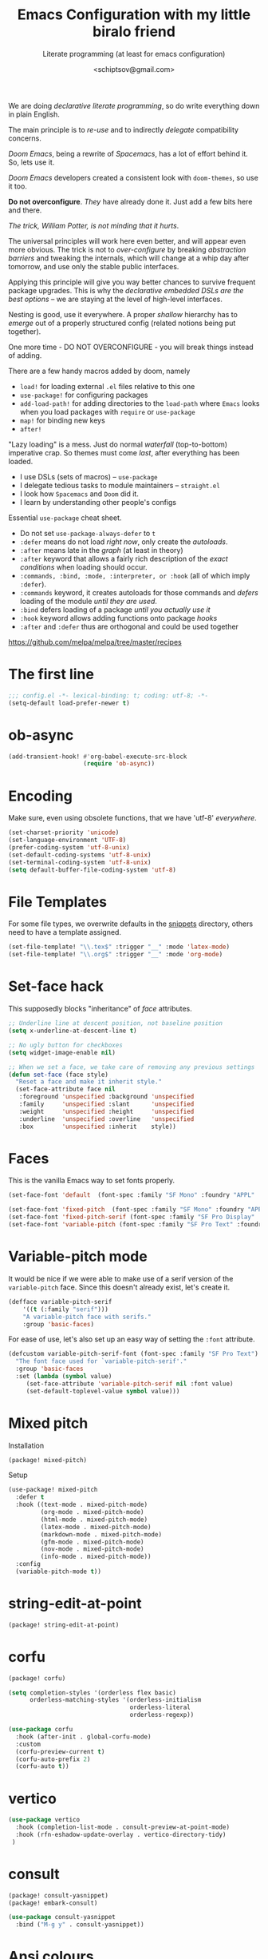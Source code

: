 # -*- mode: org; coding: utf-8; -*-
#+TITLE: Emacs Configuration with my little biralo friend
#+SUBTITLE: Literate programming (at least for emacs configuration)
#+AUTHOR: <schiptsov@gmail.com>
#+PROPERTY: header-args:emacs-lisp :tangle yes :comments link
#+PROPERTY: header-args:elisp :exports code
#+STARTUP: indent fold overview

We are doing /declarative literate programming/, so do write everything down in plain English.

The main principle is to /re-use/ and to indirectly /delegate/ compatibility concerns.

/Doom Emacs/, being a rewrite of /Spacemacs/, has a lot of effort behind it. So, lets use it.

/Doom Emacs/ developers created a consistent look with ~doom-themes~, so use it too.

*Do not overconfigure*. /They/ have already done it. Just add a few bits here and there.

/The trick, William Potter, is not minding that it hurts/.

The universal principles will work here even better, and will appear even more obvious. The trick is not to /over-configure/ by breaking /abstraction barriers/ and tweaking the internals, which will change at a whip day after tomorrow, and use only the stable public interfaces.

Applying this principle will give you way better chances to survive frequent package upgrades. This is why the /declarative embedded DSLs are the best options/ -- we are staying at the level of high-level interfaces.

Nesting is good, use it everywhere. A proper /shallow/ hierarchy has to /emerge/ out of a properly structured config (related notions being put together).

One more time - DO NOT OVERCONFIGURE - you will break things instead of adding.

There are a few handy macros added by doom, namely
- ~load!~ for loading external ~.el~ files relative to this one
- ~use-package!~ for configuring packages
- ~add-load-path!~ for adding directories to the ~load-path~ where ~Emacs~ looks when
  you load packages with ~require~ or ~use-package~
- ~map!~ for binding new keys
- ~after!~

"Lazy loading" is a mess. Just do normal /waterfall/ (top-to-bottom) imperative crap.
So themes must come /last/, after everything has been loaded.

- I use DSLs (sets of macros) -- ~use-package~
- I delegate tedious tasks to module maintainers -- ~straight.el~
- I look how ~Spacemacs~ and ~Doom~ did it.
- I learn by understanding other people's configs

Essential ~use-package~ cheat sheet.
- Do not set ~use-package-always-defer~ to ~t~
- ~:defer~ means do not load /right now/, only create the /autoloads/.
- ~:after~ means late in the /graph/ (at least in theory)
- ~:after~ keyword that allows a fairly rich description of the /exact conditions/ when loading should occur.
- ~:commands, :bind, :mode, :interpreter, or :hook~ (all of which imply ~:defer~).
- ~:commands~ keyword, it creates autoloads for those commands and /defers/ loading of the module /until they are used/.
- ~:bind~  defers loading of a package /until you actually use it/
- ~:hook~ keyword allows adding functions onto package /hooks/
- ~:after~ and ~:defer~ thus are orthogonal and could be used together

[[https://github.com/melpa/melpa/tree/master/recipes]]


* The first line
#+BEGIN_SRC emacs-lisp :comments no
  ;;; config.el -*- lexical-binding: t; coding: utf-8; -*-
  (setq-default load-prefer-newer t)
#+END_SRC
* ob-async
#+begin_src emacs-lisp
(add-transient-hook! #'org-babel-execute-src-block
					 (require 'ob-async))
#+end_src
* Encoding
Make sure, even using obsolete functions, that we have 'utf-8' /everywhere/.
#+BEGIN_SRC emacs-lisp
(set-charset-priority 'unicode)
(set-language-environment 'UTF-8)
(prefer-coding-system 'utf-8-unix)
(set-default-coding-systems 'utf-8-unix)
(set-terminal-coding-system 'utf-8-unix)
(setq default-buffer-file-coding-system 'utf-8)
#+END_SRC
* File Templates

For some file types, we overwrite defaults in the [[file:./snippets][snippets]] directory, others
need to have a template assigned.

#+begin_src emacs-lisp
(set-file-template! "\\.tex$" :trigger "__" :mode 'latex-mode)
(set-file-template! "\\.org$" :trigger "__" :mode 'org-mode)
#+end_src

* Set-face hack
This supposedly blocks "inheritance" of /face/ attributes.
#+BEGIN_SRC emacs-lisp
  ;; Underline line at descent position, not baseline position
  (setq x-underline-at-descent-line t)

  ;; No ugly button for checkboxes
  (setq widget-image-enable nil)

  ;; When we set a face, we take care of removing any previous settings
  (defun set-face (face style)
    "Reset a face and make it inherit style."
    (set-face-attribute face nil
     :foreground 'unspecified :background 'unspecified
     :family     'unspecified :slant      'unspecified
     :weight     'unspecified :height     'unspecified
     :underline  'unspecified :overline   'unspecified
     :box        'unspecified :inherit    style))
#+END_SRC
* Faces
This is the vanilla Emacs way to set fonts properly.
#+BEGIN_SRC emacs-lisp
  (set-face-font 'default  (font-spec :family "SF Mono" :foundry "APPL" :weight 'light :size 22 :height 158))

  (set-face-font 'fixed-pitch  (font-spec :family "SF Mono" :foundry "APPL" :weight 'light :size 22 :height 158))
  (set-face-font 'fixed-pitch-serif (font-spec :family "SF Pro Display" :foundry "APPL" :weight 'light :size 22 :height 158))
  (set-face-font 'variable-pitch (font-spec :family "SF Pro Text" :foundry "APPL" :weight 'light :size 22 :height 158))
#+END_SRC
* Variable-pitch mode
It would be nice if we were able to make use of a serif version of the
=variable-pitch= face. Since this doesn't already exist, let's create it.

#+BEGIN_SRC emacs-lisp
  (defface variable-pitch-serif
      '((t (:family "serif")))
      "A variable-pitch face with serifs."
      :group 'basic-faces)
#+END_SRC

For ease of use, let's also set up an easy way of setting the ~:font~ attribute.

#+BEGIN_SRC emacs-lisp
  (defcustom variable-pitch-serif-font (font-spec :family "SF Pro Text")
    "The font face used for `variable-pitch-serif'."
    :group 'basic-faces
    :set (lambda (symbol value)
	   (set-face-attribute 'variable-pitch-serif nil :font value)
	   (set-default-toplevel-value symbol value)))
#+END_SRC
* Mixed pitch
Installation
#+BEGIN_SRC emacs-lisp :tangle packages.el
(package! mixed-pitch)
#+END_SRC
Setup
#+BEGIN_SRC emacs-lisp
  (use-package! mixed-pitch
    :defer t
    :hook ((text-mode . mixed-pitch-mode)
           (org-mode . mixed-pitch-mode)
           (html-mode . mixed-pitch-mode)
           (latex-mode . mixed-pitch-mode)
           (markdown-mode . mixed-pitch-mode)
           (gfm-mode . mixed-pitch-mode)
           (nov-mode . mixed-pitch-mode)
           (info-mode . mixed-pitch-mode))
    :config
    (variable-pitch-mode t))
#+END_SRC
* string-edit-at-point
#+begin_src emacs-lisp :tangle packages.el
(package! string-edit-at-point)
#+end_src
* corfu
#+begin_src emacs-lisp :tangle packages.el
(package! corfu)
#+end_src
#+begin_src emacs-lisp
(setq completion-styles '(orderless flex basic)
      orderless-matching-styles '(orderless-initialism
                                  orderless-literal
                                  orderless-regexp))

(use-package corfu
  :hook (after-init . global-corfu-mode)
  :custom
  (corfu-preview-current t)
  (corfu-auto-prefix 2)
  (corfu-auto t))
#+end_src
* vertico
#+begin_src emacs-lisp
(use-package vertico
  :hook (completion-list-mode . consult-preview-at-point-mode)
  :hook (rfn-eshadow-update-overlay . vertico-directory-tidy)
 )
#+end_src
* consult
#+begin_src emacs-lisp :tangle packages.el
(package! consult-yasnippet)
(package! embark-consult)
#+end_src
#+begin_src emacs-lisp
(use-package consult-yasnippet
  :bind ("M-g y" . consult-yasnippet))
#+end_src
* Ansi colours

It's nice to see ANSI colour codes displayed, however we don't want to disrupt
ANSI codes in Org src blocks.

#+begin_src emacs-lisp
(after! text-mode
  (add-hook! 'text-mode-hook
    (unless (derived-mode-p 'org-mode)
      ;; Apply ANSI color codes
      (with-silent-modifications
        (ansi-color-apply-on-region (point-min) (point-max) t)))))
#+end_src
* eshell
~git log -p >> #<buffer *log*>~
#+begin_src emacs-lisp
(use-package eshell
  :hook (esh-mode . (lambda () (corfu-mode -1))) ;; should remove only auto
  :hook (eshell-preoutput-filter-functions . ansi-color-filter-apply)
  )
#+end_src
* Better defaults
#+BEGIN_SRC emacs-lisp
(setq inhibit-startup-screen t)
(setq initial-scratch-message "")
(setq inhibit-splash-screen t)
(setq inhibit-startup-buffer-menu t)
(setq inhibit-startup-message t)
(setq inhibit-startup-echo-area-message t)

(setq-default font-use-system-font t)
(setq-default font-lock-maximum-decoration t)

(setq-default sentence-end-double-space nil)

(setq-default word-wrap t)

(setq-default truncate-lines nil)

(add-hook 'prog-mode-hook (lambda ()
                            (interactive)
                            (show-paren-mode t)
                            (transient-mark-mode t)
                            (set-fill-column 72)
                            (auto-fill-mode t)
                            (setq show-trailing-whitespace t)
                            (setq indicate-empty-lines t)))

(setq-default tab-width 4)
(setq-default fill-column 72)
(set-fill-column 72)
(auto-fill-mode t)
#+END_SRC
* Minor modes
The modes that bundled with Emacs
#+BEGIN_SRC emacs-lisp
(global-highlight-changes-mode -1)

(global-display-fill-column-indicator-mode -1)

(global-prettify-symbols-mode t)

(global-visual-line-mode t)
(global-hl-line-mode t)

(global-subword-mode t)

(show-paren-mode t)
(transient-mark-mode t)

(setq-default electric-indent-chars '(?\n ?\^?))
(electric-pair-mode t)
(electric-indent-mode t)

(delete-selection-mode t)

(abbrev-mode t)
(setq save-abbrevs 'silently)
(bind-key "M-/" 'hippie-expand)
#+END_SRC
* Whitespace
#+begin_src emacs-lisp
(use-package whitespace
  :diminish
  :after doom-themes
  :hook (after-init . global-whitespace-mode)
  :custom
  (whitespace-style
   (quote
    (face tabs spaces trailing space-before-tab newline indentation
  empty space-after-tab space-mark tab-mark)))
  :config
  (set-face-background 'whitespace-empty 'unspecified) ;; fix
  (set-face-background 'whitespace-hspace 'unspecified) ;; fix
)

(global-set-key (kbd "C-c w") #'whitespace-mode)
#+end_src
* newline-and-indent
#+BEGIN_SRC emacs-lisp
(global-set-key (kbd "RET") 'newline-and-indent)
#+END_SRC
* Line Numbers
I absolutely do not want any line numbers in Emacs.
They are redundant and waste the precious space.

#+BEGIN_SRC emacs-lisp
  (setq-default display-line-numners nil)
  (setq display-line-numbers-type nil)
  (setq doom-line-numbers-style nil)

  (global-display-line-numbers-mode -1)
#+END_SRC
* Socks5
Lets try it at least.
#+BEGIN_SRC emacs-lisp
(setq-default url-gateway-method 'socks)
(setq-default socks-server '("Tor" "127.0.0.1" 9050 5))
(setq-default socks-noproxy '("127.0.0.1"))

(customize-set-variable 'url-proxy-services
                        '(("http"  . "127.0.0.1:8118")
                          ("https" . "127.0.0.1:9060")))

#+END_SRC
* Never lose your work again
Never lose your writing again.
Requires a modern Emacs.
#+BEGIN_SRC emacs-lisp
  (use-package! emacs
  :custom
  (auto-save-default t)
  (make-backup-files t)
  (backup-by-copying t)
  (version-control t)
  (delete-old-versions t)
  (create-lockfiles t)
  (auto-save-visited-mode t)
  :config
  (defun save-all ()
    (interactive)
    (save-some-buffers t))

  (add-hook 'focus-out-hook #'save-all))
#+END_SRC
* Savehist
#+BEGIN_SRC emacs-lisp
  (use-package! savehist
    :config
    (setq history-delete-duplicates t)
    (setq savehist-save-minibuffer-history 1)
    (setq savehist-additional-variables
          '(kill-ring
            search-ring
            regexp-search-ring))
    (savehist-mode t))
#+END_SRC
* Nyan biralo
WARNING, MIND DUMBING CONTENT INSIDE.
#+BEGIN_SRC emacs-lisp :tangle packages.el
    (package! nyan-mode)
#+END_SRC
#+BEGIN_SRC emacs-lisp
  (use-package! nyan-mode
    :config
    (setq nyan-animate-nyancat t)
    (setq nyan-wavy-trail t)
    (nyan-mode t))
#+END_SRC
* Guru-mode
Installation
#+BEGIN_SRC emacs-lisp :tangle packages.el
(package! guru-mode)
#+END_SRC
This reinforces good practices of using the proper classic key bindings.
#+BEGIN_SRC emacs-lisp
  (use-package! guru-mode
    :diminish t
    :config
    (guru-global-mode t))
#+END_SRC
* showkey.el
#+BEGIN_SRC emacs-lisp :tangle packages.el
  (package! showkey)
#+END_SRC
#+BEGIN_SRC emacs-lisp
    (use-package! showkey
      :defer t)
#+END_SRC
* Diminish
#+BEGIN_SRC emacs-lisp :tangle packages.el
    (package! diminish)
#+END_SRC

* Selection
#+BEGIN_SRC emacs-lisp :tangle packages.el
(package! xclip)
#+END_SRC
#+BEGIN_SRC emacs-lisp
  (setq x-select-request-type '(UTF8_STRING COMPOUND_TEXT TEXT STRING))

  (setq select-enable-clipboard t)
  (setq select-enable-primary t)

  (use-package! xclip
    :config
    (xclip-mode t))
#+END_SRC
* Security
** Pinentry
#+BEGIN_SRC emacs-lisp :tangle packages.el
    (package! pinentry)
#+END_SRC
#+BEGIN_SRC emacs-lisp
(use-package! pinentry
  :config
  (pinentry-start))
#+END_SRC
** EPG
#+BEGIN_SRC emacs-lisp
(use-package! epg
  :config
  (setq epg-pinentry-mode 'loopback)
  (setq epa-file-cache-passphrase-for-symmetric-encryption t)
  (setq epa-file-select-keys nil)
  (setq epg-gpg-program "gpg"))
#+END_SRC
** Auth source
#+BEGIN_SRC emacs-lisp
  (use-package! auth-source
    :config
    (setq auth-sources '("~/.authinfo.gpg")
	  auth-source-cache-expiry nil))
#+END_SRC
** EPA-file
#+BEGIN_SRC emacs-lisp
(use-package! epa-file
  :config
  (epa-file-enable))
#+END_SRC
* Personification
#+BEGIN_SRC emacs-lisp
(setq user-full-name "Ln Gnmn"
      user-mail-address "lngnmn2@yahoo.com")

(setq epa-file-encrypt-to "B5BCA34F13278C5B")
#+END_SRC
* org-mode
Use a newer version than built in.

#+BEGIN_SRC emacs-lisp :tangle packages.el
(package! org-mode)
#+END_SRC
Load it early
#+BEGIN_SRC emacs-lisp
(use-package org
  :hook (org-mode . (lambda ()
                      (interactive)
                      (set-face-background 'org-block 'unspecified) ;; fix
                      (set-face-background 'whitespace-empty 'unspecified) ;; fix
                      (set-face-background 'whitespace-hspace 'unspecified) ;; fix
                      (set-face-attribute 'org-table nil :inherit 'fixed-pitch)
                      (set-face-attribute 'org-link nil :inherit 'fixed-pitch)
                      (set-face-attribute 'org-code nil :inherit 'fixed-pitch)
                      (set-face-attribute 'org-block nil :inherit 'fixed-pitch)
                      (set-face-attribute 'org-date nil :inherit 'fixed-pitch)
                      (set-face-attribute 'org-special-keyword nil
                                          :inherit 'fixed-pitch)
                      (mixed-pitch-mode t)
                      (variable-pitch-mode t)))
)

(require 'ox)
#+END_SRC
** Org faces
#+BEGIN_SRC emacs-lisp
    (after! org
      (set-face-attribute 'org-table nil :inherit 'fixed-pitch)
      (set-face-attribute 'org-link nil :inherit 'fixed-pitch)
      (set-face-attribute 'org-code nil :inherit 'fixed-pitch)
      (set-face-attribute 'org-block nil :inherit 'fixed-pitch)
      (set-face-attribute 'org-date nil :inherit 'fixed-pitch)
      (set-face-attribute 'org-special-keyword nil :inherit 'fixed-pitch))
#+END_SRC
** org-modern
Installation
#+BEGIN_SRC emacs-lisp :tangle packages.el
    (package! valign)
    (package! org-modern)
#+END_SRC
Setup
#+BEGIN_SRC emacs-lisp
    (use-package! valign
      :defer t
      :after org
      :hook ((markdown-mode org-mode) . valign-mode))

  (use-package! org-modern
    :defer t
    :after org
    :hook (org-mode . org-modern-mode)
    :init
    (set-face-attribute 'org-table nil :inherit 'fixed-pitch)
    :config
    (setq
     ;; Edit settings
     org-auto-align-tags nil
     org-tags-column 0
     org-catch-invisible-edits 'show-and-error
     org-special-ctrl-a/e t
     org-insert-heading-respect-content t
     ;; Org styling, hide markup etc.
     org-hide-emphasis-markers t
     org-pretty-entities t
     org-ellipsis "…"))
#+END_SRC
** ox-gfm
#+begin_src emacs-lisp :tangle packages.el
(package! ox-gfm)
#+end_src

#+begin_src emacs-lisp :tangle yes
(use-package! ox-gfm
  :after ox)
#+end_src
** ox-hugo
#+BEGIN_SRC emacs-lisp :tangle packages.el
(package! ox-hugo)
#+END_SRC

#+BEGIN_SRC emacs-lisp
(use-package! ox-hugo
  :after ox)
#+END_SRC
* htmlize command

Why not have a command to htmlize files? This is basically a little test of my
engrave-faces package because it somehow seems to work without a GUI, while the
htmlize package doesn't.

#+begin_src emacs-lisp :tangle packages.el
  (package! engrave-faces)
  (package! highlight-numbers)
  (package! highlight-quoted)
#+end_src
cli.el
#+begin_src emacs-lisp :tangle cli.el :noweb-ref none
(defcli! htmlize (file)
  "Export a FILE buffer to HTML."

  (print! "Htmlizing %s" file)

  (doom-initialize)
  (require 'highlight-numbers)
  (require 'highlight-quoted)
  (require 'rainbow-delimiters)
  (require 'engrave-faces-html)

  ;; Lighten org-mode
  (when (string= "org" (file-name-extension file))
    (setcdr (assoc 'org after-load-alist) nil)
    (setq org-load-hook nil)
    (require 'org)
    (setq org-mode-hook nil)
    (add-hook 'engrave-faces-before-hook
              (lambda () (if (eq major-mode 'org-mode)
                        (org-show-all)))))

  (engrave-faces-html-file file))
#+end_src
* org-export
Generic export to all known formats
#+BEGIN_SRC emacs-lisp
(after! org (setq org-html-head-include-scripts t
                  org-export-with-toc nil
                  org-export-with-author t
                  org-export-headline-levels 5
                  org-export-with-drawers nil
                  org-export-with-email t
                  org-export-with-footnotes t
                  org-export-with-sub-superscript t
                  org-export-with-latex t
                  org-export-with-section-numbers nil
                  org-export-with-properties nil
                  org-export-with-smart-quotes t
                  org-export-backends '(pdf ascii html latex gfm odt md pandoc)))
#+END_SRC
* org-publish (my crappy notes)
Publishing to static html
#+BEGIN_SRC emacs-lisp
(after! org
  (require 'ox-publish)
  (setq org-publish-project-alist
      '(("orgfiles"
         :base-directory "~/Pages/"
         :base-extension "org"
         :publishing-directory "~/schiptsov.github.io/"
         :publishing-function org-html-publish-to-html
         :recursive t
         :html-doctype "html5"
         :html-html5-fancy t
         :html-head-include-default-style t
         :html-head-include-scripts t
         :headline-levels 5
         :section-numbers nil
         :auto-preamble t          ; Enable auto preamble
         :auto-postamble t         ; Enable auto postamble
         :table-of-contents nil    ; Set this to "t" if you want a table of contents, set to "nil" disables TOC.
         :with-author t
         :with-creator t
         :with-fixed-width t
         :with-latex t
         :with-date nil
         :with-toc nil
         :toc-levels 1             ; Just the default for this project.
         :auto-sitemap t           ; Generate sitemap.org
         :sitemap-sort-files anti-chronologically ; https://orgmode.org/manual/Site-map.html
         :sitemap-filename "index.org"  ; ... call it sitemap.org (it's the default)...
         :sitemap-title "Org Notes"         ; ... with title 'Sitemap'.
         :html-link-home "index.html"
         :author "<schiptsov@gmail.com>"
         :html-head "
<link rel=\"preconnect\" href=\"https://fonts.googleapis.com\">
<link rel=\"preconnect\" href=\"https://fonts.gstatic.com\" crossorigin>
<link href=\"https://fonts.googleapis.com/css2?family=Source+Code+Pro:wght@300&display=swap\" rel=\"stylesheet\">
<link href=\"https://fonts.googleapis.com/css2?family=Noto+Sans:wght@300&display=swap\" rel=\"stylesheet\">
<link href=\"https://fonts.googleapis.com/css2?family=Noto+Serif:wght@300&display=swap\" rel=\"stylesheet\">
<style>
font-family: 'Noto Serif', serif;
font-family: 'Noto Sans', sans-serif;
font-family: 'Source Code Pro', monospace;
</style>
<script src=\"https://polyfill.io/v3/polyfill.min.js?features=es6\"></script>
<script type=\"text/javascript\" id=\"MathJax-script\" async src=\"https://cdn.jsdelivr.net/npm/mathjax@3/es5/tex-mml-chtml.js\"></script>
<link rel='stylesheet' type='text/css' href='/css/main.css'/>"
         :html-preable t
         )
        ("images"
         :base-directory "~/Pages/images/"
         :base-extension "jpg\\|gif\\|png"
         :publishing-directory "~/schiptsov.github.io/images/"
         :publishing-function org-publish-attachment
         )
        ("website" :components ("orgfiles" "images")))))
#+END_SRC
* undo-tree
#+BEGIN_SRC emacs-lisp
(use-package! undo-tree
  :config
  ;; Each node in the undo tree should have a timestamp.
  (setq undo-tree-visualizer-timestamps t)
  ;; Show a diff window displaying changes between undo nodes.
  (setq undo-tree-visualizer-diff t)
  ;; Always have it on
  (global-undo-tree-mode))
  #+END_SRC
* swiper
#+BEGIN_SRC emacs-lisp
(use-package! swiper
  :config
  (global-set-key (kbd "C-s") 'swiper-isearch)
  (global-set-key (kbd "C-r") 'swiper-backward))
#+END_SRC

* company
Arguably better than pos-frame
#+BEGIN_SRC emacs-lisp :tangle packages.el
(package! company-box)
#+END_SRC
Because ~pos-frame~ is broken with the ~variable-pitch-mode~
#+begin_src emacs-lisp
  (after! company
        (setq company-idle-delay 0.5
              company-minimum-prefix-length 2)
        (setq company-show-numbers nil))

  (setq-default history-length 1000)
  (setq-default prescient-history-length 1000)

  (set-company-backend!
    '(text-mode
      org-mode
      markdown-mode
      gfm-mode)
    '(:seperate
      company-ispell
      company-files
      company-math
      company-yasnippet))

   (use-package! company-box
     :hook (company-mode . company-box-mode)
     :config
     (setq company-box-show-single-candidate t))
#+end_src

* Lua
#+begin_src emacs-lisp :tangle packages.el
(package! lua-mode)
#+end_src

#+begin_src emacs-lisp :tangle yes
  (use-package! lua-mode
    :mode "\\.lua?\\'"
    :hook (lua-mode . lsp-deferred)
    :hook (lua-mode . (lambda ()
                        (setq-local tab-width 2
                                    indent-tabs-mode t)))
    :init
    (setq lsp-clients-lua-language-server-install-dir "/opt/lua-language-server")
    (setq lua-default-application "luajit"))
#+end_src
* LSP support in ~src~ blocks
Now, by default, LSPs don't really function at all in ~src~ blocks.
#+begin_src emacs-lisp
(cl-defmacro lsp-org-babel-enable (lang)
  "Support LANG in org source code block."
  (let* ((edit-pre (intern (format "org-babel-edit-prep:%s" lang)))
         (intern-pre (intern (format "lsp--%s" (symbol-name edit-pre)))))
    `(progn
       (defun ,intern-pre (info)
         (let ((file-name (->> info caddr (alist-get :file))))
           (unless file-name
             (setq file-name (make-temp-file "babel-lsp-")))
           (setq buffer-file-name file-name)
           (lsp-deferred)))
       (put ',intern-pre 'function-documentation
            (format "Enable lsp-mode in the buffer of org source block (%s)."
                    (upcase ,lang)))
       (if (fboundp ',edit-pre)
           (advice-add ',edit-pre :after ',intern-pre)
         (progn
           (defun ,edit-pre (info)
             (,intern-pre info))
           (put ',edit-pre 'function-documentation
                (format "Prepare local buffer environment for org source block (%s)."
                        (upcase ,lang))))))))
(defvar org-babel-lang-list
  '("go" "ocaml" "haskell" "rust" "scala" "erlang" "python" "ipython" "bash" "sh"))
(dolist (lang org-babel-lang-list)
  (eval `(lsp-org-babel-enable ,lang)))
#+end_src
* Fonts
#+BEGIN_SRC emacs-lisp :tangle packages.el
(package! font-lock+)
#+END_SRC
Configuration
#+BEGIN_SRC emacs-lisp
  (use-package! font-lock+
    :load-path "lisp")

  (setq-default font-use-system-font t)
  (setq-default font-lock-maximum-decoration t)
  (global-font-lock-mode t)

(setq doom-font (font-spec :family "SF Mono" :size 22 :weight 'light)
      doom-big-font (font-spec :family "SF Mono" :size 36)
      doom-variable-pitch-font (font-spec :family "SF Pro Text" :size 22 :weight 'light)
      doom-unicode-font (font-spec :family "Fira Mono" :weight 'light)
      doom-serif-font (font-spec :family "SF Pro Display" :weight 'light))
#+END_SRC
* Theme
#+BEGIN_SRC emacs-lisp
(setq doom-theme 'doom-nord)

(use-package! doom-themes
    :config
    ;; Global settings (defaults)
    (setq doom-themes-enable-bold t    ; if nil, bold is universally disabled
	  doom-themes-enable-italic t) ; if nil, italics is universally disabled
    (load-theme 'doom-nord t))

(solaire-global-mode +1)
#+END_SRC
* Theme magic
These autistic nerds are phenomenal!
#+BEGIN_SRC emacs-lisp :tangle packages.el
(package! theme-magic)
#+END_SRC

With all our fancy Emacs themes, my terminal is missing out!
#+begin_src emacs-lisp :tangle packages.el
(package! theme-magic :pin "844c4311bd26ebafd4b6a1d72ddcc65d87f074e3")
#+end_src

This operates using =pywal=, which is present in some repositories, but most
reliably installed with =pip=.
#+begin_src shell :eval no :tangle (if (executable-find "wal") "no" "setup.sh")
sudo python3 -m pip install pywal
#+end_src

Theme magic takes a look at a number of faces, the saturation levels, and colour
differences to try to cleverly pick eight colours to use. However, it uses the
same colours for the light variants, and doesn't always make the best picks.
Since we're using =doom-themes=, our life is a little easier and we can use the
colour utilities from Doom themes to easily grab sensible colours and generate
lightened versions --- let's do that.

#+begin_src emacs-lisp
(use-package! theme-magic
  :commands theme-magic-from-emacs
  :config
  (defadvice! theme-magic--auto-extract-16-doom-colors ()
    :override #'theme-magic--auto-extract-16-colors
    (list
     (face-attribute 'default :background)
     (doom-color 'error)
     (doom-color 'success)
     (doom-color 'type)
     (doom-color 'keywords)
     (doom-color 'constants)
     (doom-color 'functions)
     (face-attribute 'default :foreground)
     (face-attribute 'shadow :foreground)
     (doom-blend 'base8 'error 0.1)
     (doom-blend 'base8 'success 0.1)
     (doom-blend 'base8 'type 0.1)
     (doom-blend 'base8 'keywords 0.1)
     (doom-blend 'base8 'constants 0.1)
     (doom-blend 'base8 'functions 0.1)
     (face-attribute 'default :foreground))))
#+end_src

* Modeline
#+BEGIN_SRC emacs-lisp
  (use-package! hide-mode-line
    :config
    (hide-mode-line-mode t))
#+END_SRC
* Auto activating snippets

Sometimes pressing =TAB= is just too much.
#+begin_src emacs-lisp :tangle packages.el
(package! aas :recipe (:host github :repo "ymarco/auto-activating-snippets")
  :pin "e92b5cffa4e87c221c24f3e72ae33959e1ec2b68")
#+end_src

#+begin_src emacs-lisp
(use-package! aas
  :commands aas-mode)
#+end_src

* Mixed pitch

#+begin_quote
From the =:ui zen= module.
#+end_quote

We'd like to use mixed pitch in certain modes. If we simply add a hook, when
directly opening a file with (a new) Emacs =mixed-pitch-mode= runs before UI
initialisation, which is problematic. To resolve this, we create a hook that
runs after UI initialisation and both
+ conditionally enables =mixed-pitch-mode=
+ sets up the mixed pitch hooks

#+begin_src emacs-lisp
(defvar mixed-pitch-modes '(org-mode LaTeX-mode markdown-mode gfm-mode Info-mode)
  "Modes that `mixed-pitch-mode' should be enabled in, but only after UI initialisation.")
(defun init-mixed-pitch-h ()
  "Hook `mixed-pitch-mode' into each mode in `mixed-pitch-modes'.
Also immediately enables `mixed-pitch-modes' if currently in one of the modes."
  (when (memq major-mode mixed-pitch-modes)
    (mixed-pitch-mode 1))
  (dolist (hook mixed-pitch-modes)
    (add-hook (intern (concat (symbol-name hook) "-hook")) #'mixed-pitch-mode)))
(add-hook 'doom-init-ui-hook #'init-mixed-pitch-h)
#+end_src

As mixed pitch uses the variable =mixed-pitch-face=, we can create a new function
to apply mixed pitch with a serif face instead of the default (see the
subsequent face definition). This was created for writeroom mode.

#+begin_src emacs-lisp
(autoload #'mixed-pitch-serif-mode "mixed-pitch"
  "Change the default face of the current buffer to a serifed variable pitch, while keeping some faces fixed pitch." t)

(setq! variable-pitch-serif-font (font-spec :family "SF Pro Text" :size 22))

(after! mixed-pitch
  (setq mixed-pitch-set-height t)
  (set-face-attribute 'variable-pitch-serif nil :font variable-pitch-serif-font)
  (defun mixed-pitch-serif-mode (&optional arg)
    "Change the default face of the current buffer to a serifed variable pitch, while keeping some faces fixed pitch."
    (interactive)
    (let ((mixed-pitch-face 'variable-pitch-serif))
      (mixed-pitch-mode (or arg 'toggle)))))
#+end_src

Now, as Harfbuzz is currently used in Emacs, we'll be missing out on the
following Alegreya ligatures:
#+begin_center
ff /ff/ ffi /ffi/ ffj /ffj/ ffl /ffl/
fft /fft/ fi /fi/ fj /fj/ ft /ft/
Th /Th/
#+end_center

Thankfully, it isn't to hard to add these to the ~composition-function-table~.
#+begin_src emacs-lisp
(set-char-table-range composition-function-table ?f '(["\\(?:ff?[fijlt]\\)" 0 font-shape-gstring]))
(set-char-table-range composition-function-table ?T '(["\\(?:Th\\)" 0 font-shape-gstring]))
#+end_src

* Variable pitch serif font

It would be nice if we were able to make use of a serif version of the
=variable-pitch= face. Since this doesn't already exist, let's create it.

#+begin_src emacs-lisp
(defface variable-pitch-serif
    '((t (:family "serif")))
    "A variable-pitch face with serifs."
    :group 'basic-faces)
#+end_src

For ease of use, let's also set up an easy way of setting the ~:font~ attribute.

#+begin_src emacs-lisp
(defcustom variable-pitch-serif-font (font-spec :family "SF Pro Text")
  "The font face used for `variable-pitch-serif'."
  :group 'basic-faces
  :set (lambda (symbol value)
         (set-face-attribute 'variable-pitch-serif nil :font value)
         (set-default-toplevel-value symbol value)))
#+end_src

* Python
#+begin_src emacs-lisp
  (use-package! lsp-pyright
    :config
    (setq lsp-pyright-disable-language-service nil
  	    lsp-pyright-disable-organize-imports nil
  	    lsp-pyright-auto-import-completions t
  	    lsp-pyright-use-library-code-for-types t))

  (use-package! python
    :hook (python-mode . lsp-deferred)
    :config
    (setq python-shell-interpreter "ipython"
          python-shell-interpreter-args "-i --simple-prompt"
          python-shell-prompt-detect-failure-warning nil))
#+end_src
* Octave
#+begin_src emacs-lisp
(use-package! octave-mode
;;  :straight '(:type built-in)
  :mode ("\\.m\\'" . octave-mode)
  :commands run-octave)
#+end_src
* Email
** mu4e
#+begin_src emacs-lisp :tangle packages.el
(package! org-msg)
#+end_src

#+BEGIN_SRC emacs-lisp

(use-package! mu4e
  :defer t
  :hook (mu4e-compose-mode . org-msg-mode)
  :commands mu4e mu4e-compose-new
  :init
  (provide 'html2text) ; disable obsolete package
  :config
  (setq org-mu4e-convert-to-html t)
  (setq mu4e-maildir "~/.Maildir")
  (setq
   mu4e-refile-folder "/Archive"
   mu4e-trash-folder  "/Trash"
   mu4e-sent-folder   "/Sent"
   mu4e-drafts-folder "/Draft")
  (setq mu4e-maildir-shortcuts
        '(("/INBOX"   . ?i)
          ("/Sent"    . ?s)
          ("/Archive" . ?a)
          ("/Trash"   . ?t)))

  (setq mu4e-get-mail-command "mbsync -a -q"
        mu4e-change-filenames-when-moving t)

  (setq mu4e-compose-reply-to-address user-mail-address)

  (setq mu4e-compose-signature
    		"Ln Gnmn\nhttps://lngnmn2.github.io\n")

  (setq mu4e-view-show-addresses t
        mu4e-view-show-images t
        mu4e-view-image-max-width 800
        mu4e-view-use-gnus t)
          ;; set mail user agent
  (setq mail-user-agent 'mu4e-user-agent
        message-mail-user-agent 'mu4e-user-agent)
  (setq mu4e-update-interval nil
        mu4e-sent-messages-behavior 'sent
        mu4e-hide-index-messages t
        ;; configuration for sending mail
        message-send-mail-function #'smtpmail-send-it
        smtpmail-stream-type 'starttls
        message-kill-buffer-on-exit t) ; close after sending

  (setq mu4e-context-policy 'ask-if-none
        mu4e-compose-context-policy 'always-ask)

  (setq user-mail-address "lngnmn2@yahoo.com"
        user-full-name  "Ln Gnmn"
        mu4e-compose-signature
        (concat
         "Ln Gnmn\n"
         "https://lngnmn2.github.io/\n"))

  (setq mu4e-compose-format-flowed t)
  ;; (setq mu4e-sent-messages-behavior 'delete)
  (setq mu4e-attachment-dir  "~/Downloads/")

  ;; select the right sender email from the context.
  (setq message-sendmail-envelope-from 'header)
  (setq  mu4e-completing-read-function #'ivy-completing-read)
  ;; no need to ask
  (setq mu4e-confirm-quit nil
        mu4e-headers-thread-single-orphan-prefix '("─>" . "─▶")
        mu4e-headers-thread-orphan-prefix        '("┬>" . "┬▶ ")
        mu4e-headers-thread-connection-prefix    '("│ " . "│ ")
        mu4e-headers-thread-first-child-prefix   '("├>" . "├▶")
        mu4e-headers-thread-child-prefix         '("├>" . "├▶")
        mu4e-headers-thread-last-child-prefix    '("└>" . "╰▶")
        ;; remove 'lists' column
        mu4e-headers-fields
        '((:human-date . 12)
          (:flags . 6) ; 3 icon flags
          (:from-or-to . 25)
          (:subject)))
  )

(defun htmlize-and-send ()
  "When in an org-mu4e-compose-org-mode message, htmlize and send it."
  (interactive)
  (when
      (member 'org~mu4e-mime-switch-headers-or-body post-command-hook)
    (org-mime-htmlize)
    (org-mu4e-compose-org-mode)
    (mu4e-compose-mode)
    (message-send-and-exit)))

;; This overloads the amazing C-c C-c commands in org-mode with one more function
;; namely the htmlize-and-send, above.
(add-hook 'org-ctrl-c-ctrl-c-hook #'htmlize-and-send t)

;; smtpmail-send-it
(setq smtpmail-default-smtp-server "smtp.mail.yahoo.com")

(use-package! smtpmail
  :defer t
  :config
  (setq gnutls-algorithm-priority "PFS")
  (setq send-mail-function 'smtpmail-send-it
        message-send-mail-function 'smtpmail-send-it)
  (setq smtpmail-smtp-user "lngnmn2"
        smtpmail-local-domain "yahoo.com"
                ;;; smtpmail-starttls-credentials '(("smtp.mail.yahoo.com" 587 nil nil))
                ;;; smtpmail-auth-credentials '(("lngnmn2@smtp.mail.yahoo.com" 587 "lngnmn2@yahoo.com" nil))
        smtpmail-smtp-server "smtp.mail.yahoo.com"
        starttls-use-gnutls t
        smtpmail-stream-type 'starttls
        smtpmail-smtp-service 587)

  ;; don't keep message buffers around
  (setq message-kill-buffer-on-exit t)
  )
#+END_SRC

** org-msg
#+BEGIN_SRC emacs-lisp
   (use-package! org-msg
     :defer t
     :after org
     :config
     (setq org-msg-default-alternatives '((new	    . (text))
                                    (reply-to-html	. (text))
                                    (reply-to-text	. (text))))
     (setq mail-user-agent 'mu4e-user-agent)
     (setq org-msg-options "html-postamble:nil H:5 num:nil ^:{} toc:nil author:nil email:nil \\n:t"
         org-msg-startup "hidestars indent inlineimages"
         org-msg-greeting-fmt "\nHi%s,\n\n"
         org-msg-recipient-names '(("lngnmn2@yahoo.com" . "Ln Gnmn"))
         org-msg-greeting-name-limit 3

         org-msg-convert-citation t
         org-msg-signature "
  ,#+begin_signature
  --
  Ln Gnmn,
  /founder of karma-engineering.com/
  ,#+end_signature")
   )
#+END_SRC
* focus
These are not loaded, only compliled. Load manualy with ~M-x~.
#+BEGIN_SRC emacs-lisp :tangle packages.el
    (package! focus)
#+END_SRC
~:commands~ implies ~:defer~
#+BEGIN_SRC emacs-lisp
  (use-package! focus
    :commands (focus-mode focus-read-only-mode))
#+END_SRC
* writerroom
#+begin_src emacs-lisp :tangle packages.el
(package! writeroom-mode)
#+end_src

#+begin_src emacs-lisp :tangle yes
(use-package! writeroom-mode
  :commands writeroom-mode)
#+end_src
* nov.el
#+begin_src emacs-lisp :tangle packages.el
(package! nov)
#+end_src

#+begin_src emacs-lisp :tangle yes
;; (add-to-list 'auto-mode-alist '("\\.epub\\'" . nov-mode))

(use-package! nov
  :mode "\\.epub\\'"
  :hook (nov-mode . (lambda ()
                      (visual-line-mode t)
                      (visual-fill-column-mode t)
                      (mixed-pitch-mode t)
                      (variable-pitch-mode t)
                      (focus-read-only-mode t)
                      (hide-mode-line-mode t)))
  :config
  (setq nov-text-width 72))
#+end_src
* w3m
#+begin_src emacs-lisp :tangle packages.el
(package! counsel-web)
(package! xwwp :recipe '(:type git :host github :repo "canatella/xwwp"))
(package! w3m)
(package! google-this)
#+end_src

#+begin_src emacs-lisp :tangle yes
(setq
 browse-url-browser-function 'eww-browse-url ; Use eww as the default browser
 shr-use-fonts  nil                          ; No special fonts
 shr-use-colors nil                          ; No colours
 shr-indentation 2                           ; Left-side margin
 shr-width 72                                ; Fold text to 70 columns
 eww-search-prefix "https://google.com/?q=")

(setq eww-retrieve-command
      '("chromium" "--headless" "--dump-dom"))

(use-package! w3m
  :commands (w3m w3m-browse-url)
  :config
  (setq w3m-quick-start nil)
  (setq w3m-display-mode 'plain)
  (setq w3m-use-cookies t)
  (setq w3m-use-cookies t)
  (setq w3m-use-toolbar nil)
  (setq w3m-use-tab-line nil)
  (setq w3m-use-tab-menubar nil))

(use-package! counsel-web
  :after counsel
  :config
  (setq counsel-web-search-action #'eww-browse-url)
  (setq counsel-web-engine 'google)
  (setq counsel-web-search-alternate-action #'w3m)
  (defvar counsel-web-map
  (let ((map (make-sparse-keymap "counsel-web")))
    (define-key map (kbd "w") #'counsel-web-suggest)
    (define-key map (kbd "s") #'counsel-web-search)
    (define-key map (kbd ".") #'counsel-web-thing-at-point)
    map))
  (global-set-key (kbd "C-c w") counsel-web-map))

(use-package! xwwp
  :commands (xwwp)
  :custom
   (setq xwwp-follow-link-completion-system 'ivy))

 (defun google-suggest ()
     "Search `w3m-search-default-engine' with google completion canditates."
     (interactive)
     (w3m-search w3m-search-default-engine
		 (completing-read  "Google search: "
				   (dynamic-completion-table
				   'google-suggest-aux))))

(defun google-suggest-aux (input)
     (with-temp-buffer
       (insert
	(shell-command-to-string
	 (format "w3m -dump_source %s"
		 (shell-quote-argument
		  (format
		   "http://www.google.com/complete/search?hl=en&js=true&qu=%s"
		   input)))))
       (read
	(replace-regexp-in-string "," ""
                                  (progn
                                    (goto-char (point-min))
                                    (re-search-forward "\(" (point-max) t 2)
                                    (backward-char 1)
                                    (forward-sexp)
                                    (buffer-substring-no-properties
                                     (1- (match-end 0)) (point)))))))

(use-package! google-this
  :diminish t
  :custom
  (google-this-base-url "https://m.google.")
  :config
  (google-this-mode 1))

#+end_src
* The last line
#+BEGIN_SRC emacs-lisp
   ;;; config.el ends here
#+END_SRC
